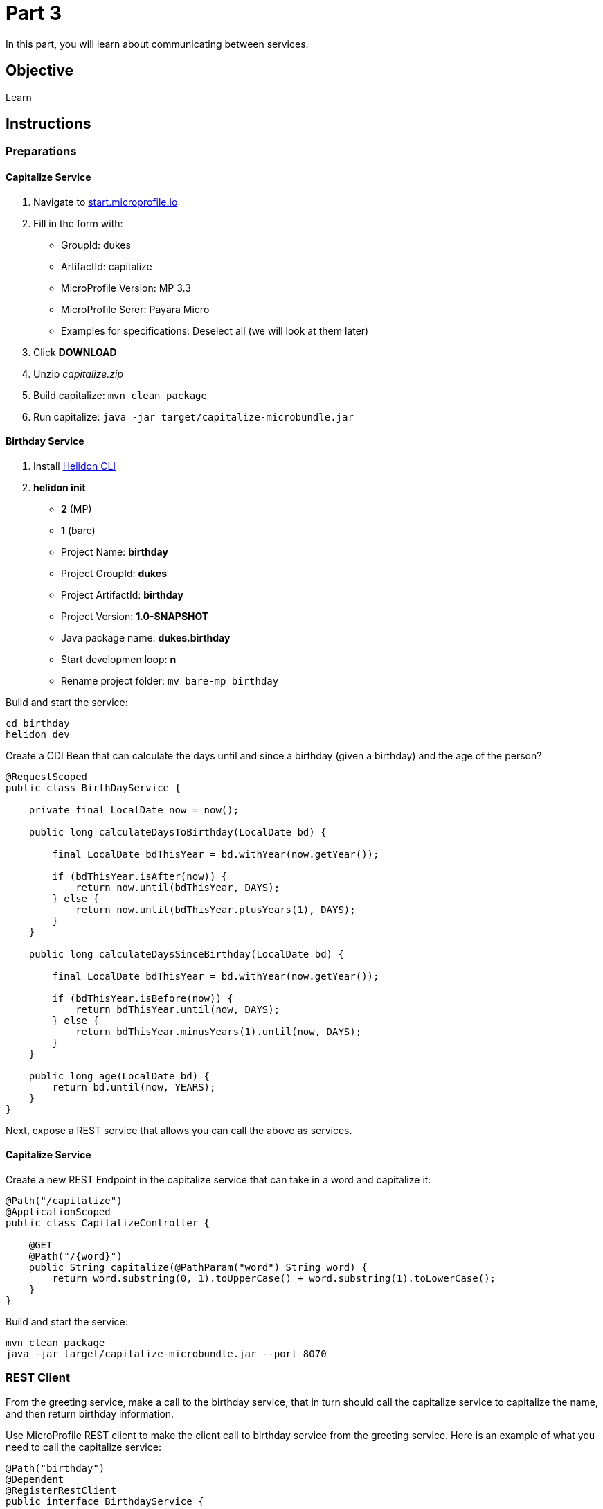 = Part 3

In this part, you will learn about communicating between services.

== Objective

Learn

== Instructions

=== Preparations

==== Capitalize Service

. Navigate to link:https://start.microprofile.io/[start.microprofile.io]
. Fill in the form with: 
 - GroupId: dukes 
 - ArtifactId: capitalize 
 - MicroProfile Version: MP 3.3
 - MicroProfile Serer: Payara Micro
 - Examples for specifications: Deselect all (we will look at them later)
. Click *DOWNLOAD*
. Unzip _capitalize.zip_
. Build capitalize: `mvn clean package`
. Run capitalize: `java -jar target/capitalize-microbundle.jar`

==== Birthday Service

. Install link:https://helidon.io/docs/latest/#/about/05_cli[Helidon CLI]
. *helidon init*
 - *2* (MP)
 - *1* (bare)
 - Project Name: *birthday*
 - Project GroupId: *dukes*
 - Project ArtifactId: *birthday*
 - Project Version: *1.0-SNAPSHOT*
 - Java package name: *dukes.birthday*
 - Start developmen loop: *n*
 - Rename project folder: `mv bare-mp birthday`

Build and start the service:

```bash
cd birthday
helidon dev
```
 
Create a CDI Bean that can calculate the days until and since a birthday (given a birthday) and the age of the person?

```java
@RequestScoped
public class BirthDayService {

    private final LocalDate now = now();

    public long calculateDaysToBirthday(LocalDate bd) {

        final LocalDate bdThisYear = bd.withYear(now.getYear());

        if (bdThisYear.isAfter(now)) {
            return now.until(bdThisYear, DAYS);
        } else {
            return now.until(bdThisYear.plusYears(1), DAYS);
        }
    }

    public long calculateDaysSinceBirthday(LocalDate bd) {

        final LocalDate bdThisYear = bd.withYear(now.getYear());

        if (bdThisYear.isBefore(now)) {
            return bdThisYear.until(now, DAYS);
        } else {
            return bdThisYear.minusYears(1).until(now, DAYS);
        }
    }

    public long age(LocalDate bd) {
        return bd.until(now, YEARS);
    }
}
```

Next, expose a REST service that allows you can call the above as services.

==== Capitalize Service

Create a new REST Endpoint in the capitalize service that can take in a word and capitalize it:

```java
@Path("/capitalize")
@ApplicationScoped
public class CapitalizeController {

    @GET
    @Path("/{word}")
    public String capitalize(@PathParam("word") String word) {
        return word.substring(0, 1).toUpperCase() + word.substring(1).toLowerCase();
    }
}
```

Build and start the service:

```bash
mvn clean package
java -jar target/capitalize-microbundle.jar --port 8070
```

=== REST Client

From the greeting service, make a call to the birthday service, that in turn should call the capitalize service to capitalize the name, and then return birthday information.

Use MicroProfile REST client to make the client call to birthday service from the greeting service. Here is an example of what you need to call the capitalize service:

```java
@Path("birthday")
@Dependent
@RegisterRestClient
public interface BirthdayService {
 
    @GET
    @Path("{name}")
    @Consumes(MediaType.APPLICATION_JSON)
    BirthdayInfo getBirthdayInfo(@PathParam("name") String name, @QueryParam("date") String date);

    default BirthdayInfo simpleInfo(String name, String date) {
        return new BirthdayInfo(name, -1, -1, -1);
    }
}```

*TIP:* Remember to configure the REST client. Here is an example for the client to the birthday service.

greeting/src/main/resources/META-INF/microprofile-config.properties

```
dukes.greeting.BirthdayService/mp-rest/url=http://localhost:8080
```

=== Fault Tolerance

Now let's stop the `birthday` service. Hit the `greeting service` again. You will see an ugly exception.

Fix this by adding a `@Fallback` to the Rest client proxy that calls that service.

Next let's add a way to `@Retry` the birthday service (from greeting service) when birthday is not available.

Retry that service 15 times with a 1 second delay.

When the server does not come back up in time, do a `@Fallback`.

=== Security (optional)

. Add security to the `greeting` service. Only allow users with the role `protected` to be able to access the endpoint.

==== Configure Birthday

Add the public key to the Liberty configuration.

Copy link:https://github.com/ivargrimstad/microprofile-hol/raw/master/solution/greeting/src/main/liberty/config/resources/security/public.jks[public.jks] to the `src/main/liberty/config/resources/security` folder of the `greeting` service (you may need to create the folder structure).

=== Propagate JWT 

Add security to the `capitalize` service. Only allow users with the role `protected` to be able to access the endpoint.

==== Configure Capitalize

Copy link:https://github.com/ivargrimstad/microprofile-hol/blob/master/solution/capitalize/src/main/resources/publicKey.pem[publicKey.pem] to the `src/main/resources` folder of the `capitalize` service.

==== Configure Greeting

`microprofile-config.properties`
```
org.eclipse.microprofile.rest.client.propagateHeaders=Authorization
```

In the Birthday service, configure the JAX-RS client to grab the `Authorization` header and send it in the call to Capitalize.

```
@HeaderParam("Authorization") String authHeader

target.request().header("Authorization", authHeader).buildGet().invoke();
```

== Resources

- link:https://microprofile.io/project/eclipse/microprofile-fault-tolerance[MiroProfile Fault Tolerance]
- link:https://microprofile.io/project/eclipse/microprofile-jwt-auth[MicroProfile JWT RBAC]